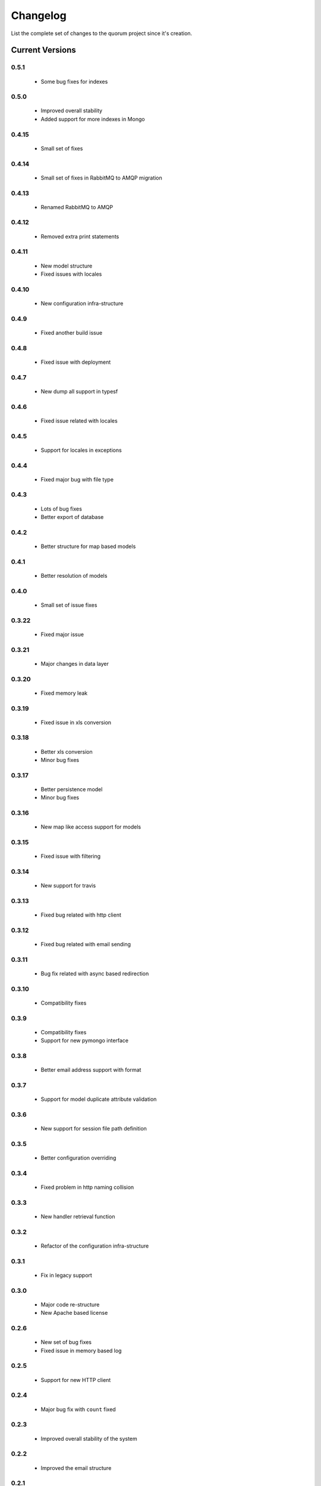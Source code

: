 Changelog
=========

List the complete set of changes to the quorum project since it's creation.

Current Versions
----------------

0.5.1
^^^^^

    * Some bug fixes for indexes

0.5.0
^^^^^

    * Improved overall stability
    * Added support for more indexes in Mongo

0.4.15
^^^^^

    * Small set of fixes

0.4.14
^^^^^

    * Small set of fixes in RabbitMQ to AMQP migration

0.4.13
^^^^^

    * Renamed RabbitMQ to AMQP

0.4.12
^^^^^

    * Removed extra print statements

0.4.11
^^^^^

    * New model structure
    * Fixed issues with locales

0.4.10
^^^^^

    * New configuration infra-structure

0.4.9
^^^^^

    * Fixed another build issue

0.4.8
^^^^^

    * Fixed issue with deployment

0.4.7
^^^^^

    * New dump all support in typesf

0.4.6
^^^^^

    * Fixed issue related with locales

0.4.5
^^^^^

    * Support for locales in exceptions

0.4.4
^^^^^

    * Fixed major bug with file type

0.4.3
^^^^^

    * Lots of bug fixes
    * Better export of database

0.4.2
^^^^^

    * Better structure for map based models

0.4.1
^^^^^

    * Better resolution of models

0.4.0
^^^^^

    * Small set of issue fixes

0.3.22
^^^^^

    * Fixed major issue

0.3.21
^^^^^

    * Major changes in data layer

0.3.20
^^^^^

    * Fixed memory leak

0.3.19
^^^^^

    * Fixed issue in xls conversion

0.3.18
^^^^^

    * Better xls conversion
    * Minor bug fixes

0.3.17
^^^^^

    * Better persistence model
    * Minor bug fixes

0.3.16
^^^^^

    * New map like access support for models

0.3.15
^^^^^

    * Fixed issue with filtering

0.3.14
^^^^^

    * New support for travis

0.3.13
^^^^^

    * Fixed bug related with http client

0.3.12
^^^^^

    * Fixed bug related with email sending

0.3.11
^^^^^

    * Bug fix related with async based redirection

0.3.10
^^^^^

    * Compatibility fixes

0.3.9
^^^^^

    * Compatibility fixes
    * Support for new pymongo interface

0.3.8
^^^^^

    * Better email address support with format


0.3.7
^^^^^

    * Support for model duplicate attribute validation


0.3.6
^^^^^

    * New support for session file path definition

0.3.5
^^^^^

    * Better configuration overriding

0.3.4
^^^^^

    * Fixed problem in http naming collision

0.3.3
^^^^^

    * New handler retrieval function

0.3.2
^^^^^

    * Refactor of the configuration infra-structure

0.3.1
^^^^^

    * Fix in legacy support

0.3.0
^^^^^

    * Major code re-structure
    * New Apache based license

0.2.6
^^^^^

    * New set of bug fixes
    * Fixed issue in memory based log

0.2.5
^^^^^

    * Support for new HTTP client

0.2.4
^^^^^

    * Major bug fix with ``count`` fixed

0.2.3
^^^^^

    * Improved overall stability of the system


0.2.2
^^^^^

    * Improved the email structure

0.2.1
^^^^^

    * Minimal stability improvements

0.2.0
^^^^^

    * Initial support for ``Python 3.0+``
    * More stability in the infra-structure

0.1.8
^^^^^

    * New support for :func:`quorum.exists_amazon_key` and :func:`quorum.clear_amazon_bucket` calls
    * Better unit testing for ``amazon.py``
    * Support for the SERVER_* environment variables

0.1.7
^^^^^

    * Better signature for :func:`quorum.send_mail`
    * Improved asynchronous mode under :func:`quorum.send_mail_a`
    * New support for :func:`quorum.delete_amazon_key` calls

0.1.6
^^^^^

    * Support for Amazon S3 using `boto <http://docs.pythonboto.org/>`_
    * Experimental documentation

Older Versions
--------------

0.1.5
^^^^^

    * Initial support for ``mongodb``

0.1.4
^^^^^

    * Legacy support values

0.1.3
^^^^^

    * Legacy support values

0.1.1
^^^^^

    * Legacy support values

0.1.0
^^^^^

    * Initial release
    * First specification of the framework
